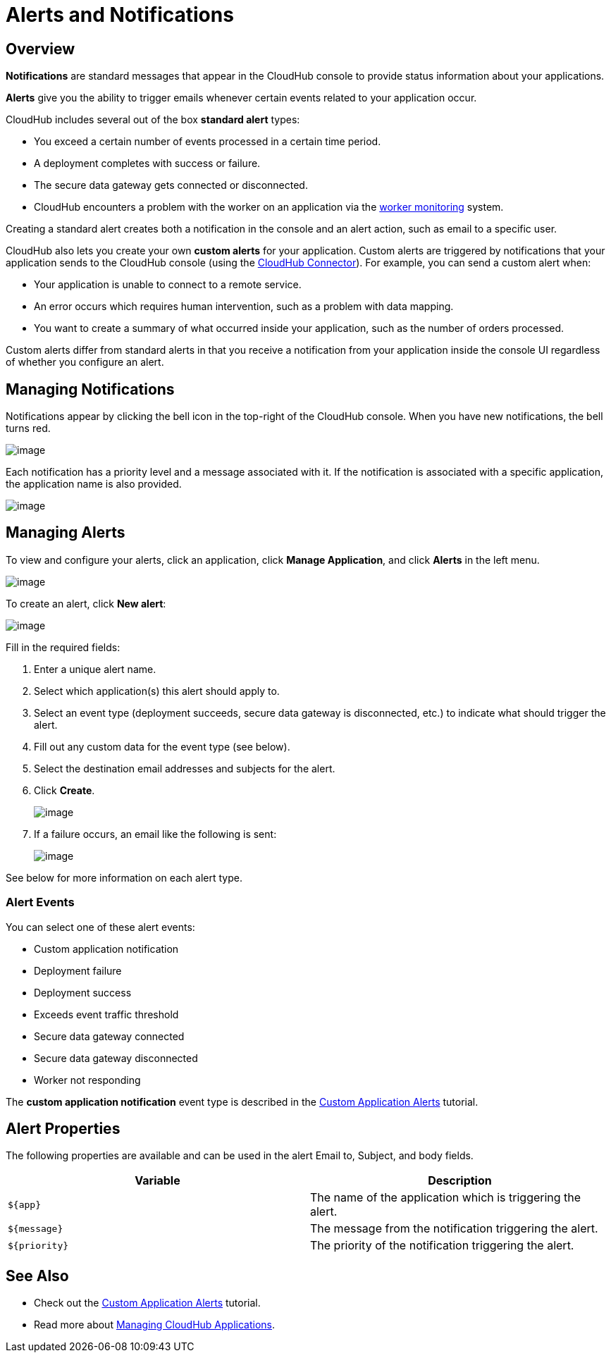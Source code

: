 = Alerts and Notifications
:keywords: cloudhub, management, analytics

== Overview

*Notifications* are standard messages that appear in the CloudHub console to provide status information about your applications. 

*Alerts* give you the ability to trigger emails whenever certain events related to your application occur.

CloudHub includes several out of the box *standard alert* types:

* You exceed a certain number of events processed in a certain time period.
* A deployment completes with success or failure.
* The secure data gateway gets connected or disconnected.
* CloudHub encounters a problem with the worker on an application via the link:#[worker monitoring] system.

Creating a standard alert creates both a notification in the console and an alert action, such as email to a specific user.

CloudHub also lets you create your own *custom alerts* for your application. Custom alerts are triggered by notifications that your application sends to the CloudHub console (using the http://mulesoft.github.io/cloudhub-connector[CloudHub Connector]). For example, you can send a custom alert when:

* Your application is unable to connect to a remote service.
* An error occurs which requires human intervention, such as a problem with data mapping.
* You want to create a summary of what occurred inside your application, such as the number of orders processed.

Custom alerts differ from standard alerts in that you  receive a notification from your application inside the console UI regardless of whether you configure an alert.

== Managing Notifications

Notifications appear by clicking the bell icon in the top-right of the CloudHub console. When you have new notifications, the bell turns red.

image:/docs/download/attachments/131039243/image2014-10-24+17-41-16.png?version=1&modificationDate=1433826006504[image]

Each notification has a priority level and a message associated with it. If the notification is associated with a specific application, the application name is also provided.

image:/docs/download/attachments/131039243/AlertMessage.png?version=1&modificationDate=1433826592370[image]

== Managing Alerts

To view and configure your alerts, click an application, click *Manage Application*, and click *Alerts* in the left menu.

image:/docs/download/attachments/131039243/AlertsInNavBar.png?version=1&modificationDate=1433826910908[image]

To create an alert, click *New alert*:

image:/docs/download/attachments/131039243/NewAlert.png?version=1&modificationDate=1433827359950[image]

Fill in the required fields:

. Enter a unique alert name.
. Select which application(s) this alert should apply to.
. Select an event type (deployment succeeds, secure data gateway is disconnected, etc.) to indicate what should trigger the alert.
. Fill out any custom data for the event type (see below).
. Select the destination email addresses and subjects for the alert.
. Click *Create*.
+
image:/docs/download/attachments/131039243/NewAlertMenu.png?version=2&modificationDate=1433860346266[image]
+
. If a failure occurs, an email like the following is sent:
+
image:/docs/download/attachments/131039243/AlertEmailMsg.png?version=1&modificationDate=1433860569903[image] 

See below for more information on each alert type.

=== Alert Events

You can select one of these alert events:

* Custom application notification
* Deployment failure
* Deployment success
* Exceeds event traffic threshold
* Secure data gateway connected
* Secure data gateway disconnected
* Worker not responding

The *custom application notification* event type is described in the link:/docs/display/current/Custom+Application+Alerts[Custom Application Alerts] tutorial.

== Alert Properties

The following properties are available and can be used in the alert Email to, Subject, and body fields.

[cols=","]
|===
|Variable |Description

|`${app}` |The name of the application which is triggering the alert.
|`${message}` |The message from the notification triggering the alert.
|`${priority}` |The priority of the notification triggering the alert.
|===

== See Also

* Check out the link:/docs/display/current/Custom+Application+Alerts[Custom Application Alerts] tutorial.
* Read more about link:/docs/display/current/Managing+CloudHub+Applications[Managing CloudHub Applications].
